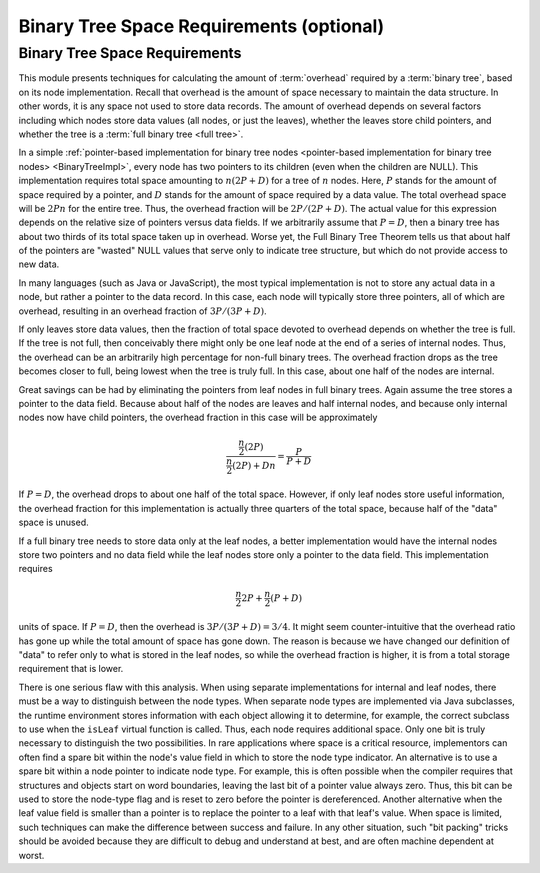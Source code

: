 .. This file is part of the OpenDSA eTextbook project. See
.. http://opendsa.org for more details.
.. Copyright (c) 2012-2020 by the OpenDSA Project Contributors, and
.. distributed under an MIT open source license.

.. avmetadata::
   :author: Cliff Shaffer
   :requires: binary tree terminology; overhead; binary tree node implementation
   :satisfies: binary tree space requirements
   :topic: Binary Trees

Binary Tree Space Requirements (optional)
=========================================

Binary Tree Space Requirements
------------------------------

This module presents techniques for calculating the amount of
:term:`overhead` required by a :term:`binary tree`,
based on its node implementation.
Recall that overhead is the amount of space necessary to maintain the
data structure.
In other words, it is any space not used to store data records.
The amount of overhead depends on several factors including which
nodes store data values (all nodes, or just the leaves),
whether the leaves store child pointers, and whether the tree is a
:term:`full binary tree <full tree>`.

In a simple
:ref:`pointer-based implementation for binary tree nodes <pointer-based implementation for binary tree nodes> <BinaryTreeImpl>`,
every node has two pointers to its children (even when the children
are NULL).
This implementation requires total space amounting to
:math:`n(2P + D)` for a tree of :math:`n` nodes.
Here, :math:`P` stands for the amount of space required by a pointer,
and :math:`D` stands for the amount of space required by a data value.
The total overhead space will be :math:`2Pn` for the entire tree.
Thus, the overhead fraction will be :math:`2P/(2P + D)`.
The actual value for this expression depends on the relative size of
pointers versus data fields.
If we arbitrarily assume that :math:`P = D`, then a binary tree
has about two thirds of its total space taken up in overhead.
Worse yet, the Full Binary Tree Theorem tells us that about half of
the pointers are "wasted" NULL values that serve only to indicate tree
structure, but which do not provide access to new data.

In many languages (such as Java or JavaScript), the most typical
implementation is not to store any actual
data in a node, but rather a pointer to the data record.
In this case, each node will typically store three pointers, all of
which are overhead, resulting in an overhead fraction of
:math:`3P/(3P + D)`.

If only leaves store data values, then the fraction of total space
devoted to overhead depends on whether the tree is
full.
If the tree is not full, then conceivably there might only be one leaf
node at the end of a series of internal nodes.
Thus, the overhead can be an arbitrarily high percentage for non-full
binary trees.
The overhead fraction drops as the tree becomes closer to full,
being lowest when the tree is truly full.
In this case, about one half of the nodes are internal.

Great savings can be had by eliminating the pointers from leaf
nodes in full binary trees.
Again assume the tree stores a pointer to the data field.
Because about half of the nodes are leaves and half internal nodes,
and because only internal nodes now have child pointers, the
overhead fraction in this case will be approximately 

.. math::

   \frac{\frac{n}{2} (2P)}{\frac{n}{2} (2P) + Dn} =
   \frac{P}{P + D}

If :math:`P = D`, the overhead drops to about one half of the
total space.
However, if only leaf nodes store useful information, the overhead
fraction for this implementation is actually three quarters of the
total space, because half of the "data" space is unused.

If a full binary tree needs to store data only
at the leaf nodes, a better implementation would have
the internal nodes store two pointers and no data
field while the leaf nodes store only a pointer to the data field.
This implementation requires

.. math::

   \frac{n}{2}2P + \frac{n}{2}(P+D)

units of space.
If :math:`P = D`, then the overhead is
:math:`3P/(3P + D) = 3/4`.
It might seem counter-intuitive that the overhead ratio has gone up
while the total amount of space has gone down.
The reason is because we have changed our definition of "data" to
refer only to what is stored in the leaf nodes,
so while the overhead fraction is higher, it is from a
total storage requirement that is lower.

There is one serious flaw with this analysis.
When using separate implementations for internal and leaf nodes,
there must be a way to distinguish between the node types.
When separate node types are implemented via Java subclasses,
the runtime environment stores information with
each object allowing it to determine, for example, the correct
subclass to use when the ``isLeaf`` virtual function
is called.
Thus, each node requires additional space.
Only one bit is truly necessary to distinguish the two possibilities.
In rare applications where space is a critical resource,
implementors can often find a spare bit within the node's value field
in which to store the node type indicator.
An alternative is to use a spare bit within a node pointer to
indicate node type.
For example, this is often possible when the compiler requires that
structures and objects start on word boundaries, leaving the last bit
of a pointer value always zero.
Thus, this bit can be used to store the node-type flag and is reset to
zero before the pointer is dereferenced.
Another alternative when the leaf value field is smaller than a
pointer is to replace the pointer to a leaf with that leaf's value.
When space is limited, such techniques can make the difference between
success and failure.
In any other situation, such "bit packing" tricks should be
avoided because they are difficult to debug and understand at
best, and are often machine dependent at worst.

.. avembed:: Exercises/Binary/TreeOverheadFIB.html ka
   :long_name: Tree Overhead Exercise
